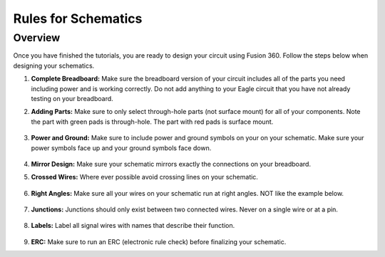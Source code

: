Rules for Schematics
====================

Overview
--------

Once you have finished the tutorials, you are ready to design your circuit using Fusion 360. Follow the steps below when designing your schematics.

#. **Complete Breadboard:** Make sure the breadboard version of your circuit includes all of the parts you need including power and is working correctly. Do not add anything to your Eagle circuit that you have not already testing on your breadboard.

#. **Adding Parts:** Make sure to only select through-hole parts (not surface mount) for all of your components. Note the part with green pads is through-hole. The part with red pads is surface mount.

   .. figure:: images/dipsmt.PNG

#. **Power and Ground:** Make sure to include power and ground symbols on your on your schematic. Make sure your power symbols face up and your ground symbols face down.

   .. figure:: images/upandown.png

#. **Mirror Design:** Make sure your schematic mirrors exactly the connections on your breadboard.

#. **Crossed Wires:** Where ever possible avoid crossing lines on your schematic.

   .. figure:: images/crosswire.PNG

#. **Right Angles:** Make sure all your wires on your schematic run at right angles. NOT like the example below.

   .. figure:: images/bentwire.PNG

#. **Junctions:** Junctions should only exist between two connected wires. Never on a single wire or at a pin. 

   .. figure:: images/junctions.PNG

#. **Labels:** Label all signal wires with names that describe their function.

   .. figure:: images/labelwires.PNG

#. **ERC:** Make sure to run an ERC (electronic rule check) before finalizing your schematic. 



